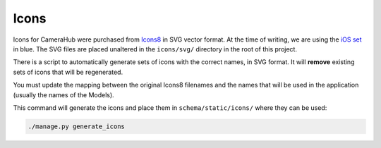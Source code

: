 Icons
#####

Icons for CameraHub were purchased from `Icons8 <https://icons8.com/icons>`_ in SVG vector format. At the time of writing, we are using
the `iOS set <https://icons8.com/icons/ios>`_ in blue. The SVG files are placed unaltered in the ``icons/svg/`` directory in the root of this project.

There is a script to automatically generate sets of icons with the correct names, in SVG format. It will **remove**
existing sets of icons that will be regenerated.

You must update the mapping between the original Icons8 filenames and the names that will be used in the application (usually the names of the Models).

This command will generate the icons and place them in ``schema/static/icons/`` where they can be used:

.. code-block:: bash

    ./manage.py generate_icons
